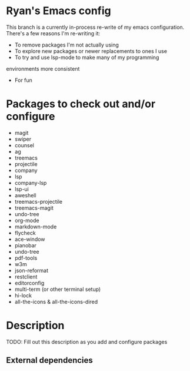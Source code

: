 * Ryan's Emacs config

This branch is a currently in-process re-write of my emacs
configuration. There's a few reasons I'm re-writing it:

    - To remove packages I'm not actually using
    - To explore new packages or newer replacements to ones I use
    - To try and use lsp-mode to make many of my programming
    environments more consistent
    - For fun

* Packages to check out and/or configure

  - magit
  - swiper
  - counsel
  - ag
  - treemacs
  - projectile
  - company
  - lsp
  - company-lsp
  - lsp-ui
  - aweshell
  - treemacs-projectile
  - treemacs-magit
  - undo-tree
  - org-mode
  - markdown-mode
  - flycheck
  - ace-window
  - pianobar
  - undo-tree
  - pdf-tools
  - w3m
  - json-reformat
  - restclient
  - editorconfig
  - multi-term (or other terminal setup)
  - hi-lock
  - all-the-icons & all-the-icons-dired

* Description

  TODO: Fill out this description as you add and configure packages

** External dependencies
